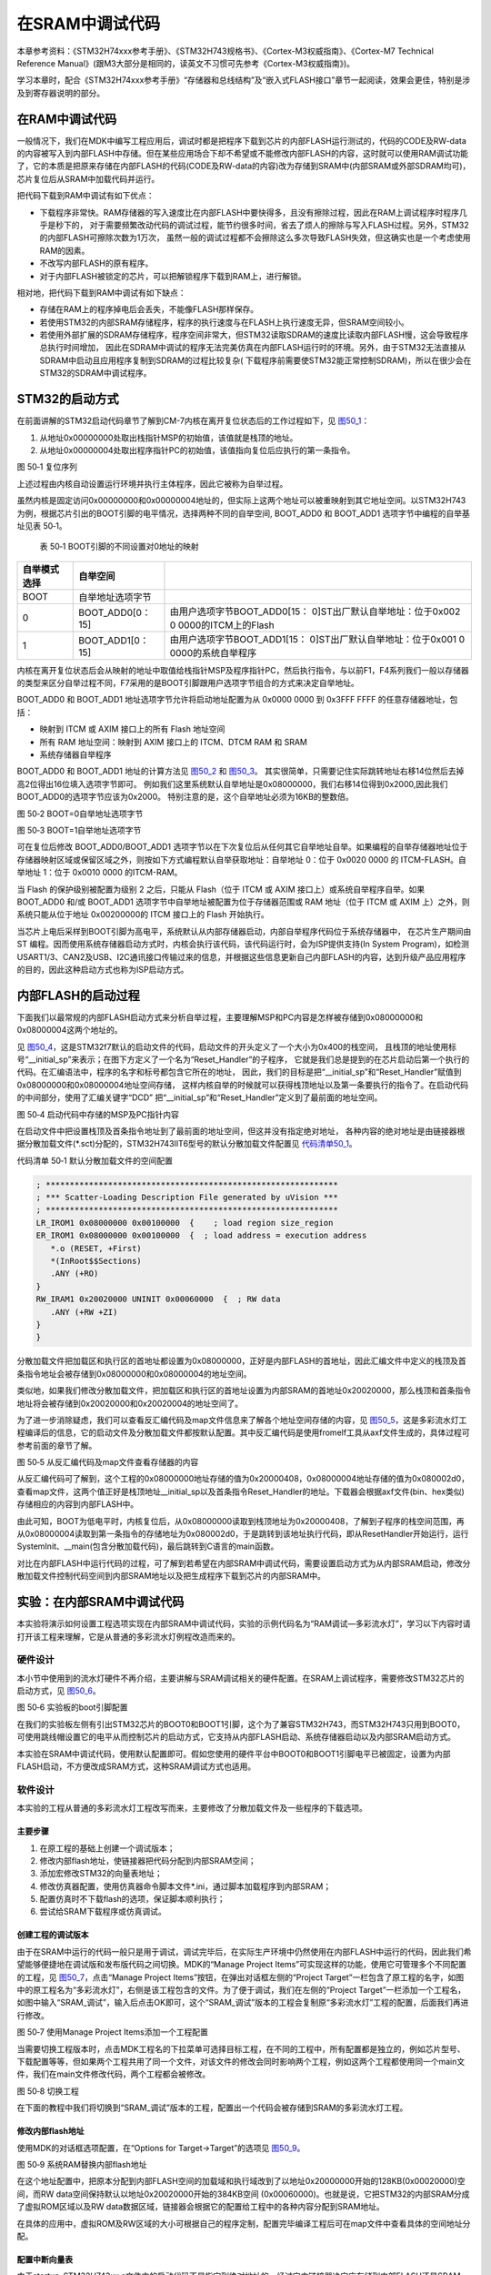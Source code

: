 在SRAM中调试代码
----------------

本章参考资料：《STM32H74xxx参考手册》、《STM32H743规格书》、《Cortex-M3权威指南》、《Cortex-M7
Technical Reference
Manual》(跟M3大部分是相同的，读英文不习惯可先参考《Cortex-M3权威指南》)。

学习本章时，配合《STM32H74xxx参考手册》“存储器和总线结构”及“嵌入式FLASH接口”章节一起阅读，效果会更佳，特别是涉及到寄存器说明的部分。

在RAM中调试代码
~~~~~~~~~~~~~~~

一般情况下，我们在MDK中编写工程应用后，调试时都是把程序下载到芯片的内部FLASH运行测试的，代码的CODE及RW-data的内容被写入到内部FLASH中存储。但在某些应用场合下却不希望或不能修改内部FLASH的内容，这时就可以使用RAM调试功能了，它的本质是把原来存储在内部FLASH的代码(CODE及RW-data的内容)改为存储到SRAM中(内部SRAM或外部SDRAM均可)，芯片复位后从SRAM中加载代码并运行。

把代码下载到RAM中调试有如下优点：

-  下载程序非常快。RAM存储器的写入速度比在内部FLASH中要快得多，且没有擦除过程，因此在RAM上调试程序时程序几乎是秒下的，
   对于需要频繁改动代码的调试过程，能节约很多时间，省去了烦人的擦除与写入FLASH过程。另外，STM32的内部FLASH可擦除次数为1万次，
   虽然一般的调试过程都不会擦除这么多次导致FLASH失效，但这确实也是一个考虑使用RAM的因素。

-  不改写内部FLASH的原有程序。

-  对于内部FLASH被锁定的芯片，可以把解锁程序下载到RAM上，进行解锁。

相对地，把代码下载到RAM中调试有如下缺点：

-  存储在RAM上的程序掉电后会丢失，不能像FLASH那样保存。

-  若使用STM32的内部SRAM存储程序，程序的执行速度与在FLASH上执行速度无异，但SRAM空间较小。

-  若使用外部扩展的SDRAM存储程序，程序空间非常大，但STM32读取SDRAM的速度比读取内部FLASH慢，这会导致程序总执行时间增加，
   因此在SDRAM中调试的程序无法完美仿真在内部FLASH运行时的环境。另外，由于STM32无法直接从SDRAM中启动且应用程序复制到SDRAM的过程比较复杂(
   下载程序前需要使STM32能正常控制SDRAM)，所以在很少会在STM32的SDRAM中调试程序。

STM32的启动方式
~~~~~~~~~~~~~~~

在前面讲解的STM32启动代码章节了解到CM-7内核在离开复位状态后的工作过程如下，见
图50_1_：

(1) 从地址0x00000000处取出栈指针MSP的初始值，该值就是栈顶的地址。

(2) 从地址0x00000004处取出程序指针PC的初始值，该值指向复位后应执行的第一条指令。

.. image:: media/image1.png
   :align: center
   :alt: 图 50‑1 复位序列
   :name: 图50_1

图 50‑1 复位序列

上述过程由内核自动设置运行环境并执行主体程序，因此它被称为自举过程。

虽然内核是固定访问0x00000000和0x00000004地址的，但实际上这两个地址可以被重映射到其它地址空间。以STM32H743为例，根据芯片引出的BOOT引脚的电平情况，选择两种不同的自举空间,
BOOT_ADD0 和 BOOT_ADD1 选项字节中编程的自举基址见表 50‑1。

    表 50‑1 BOOT引脚的不同设置对0地址的映射

+--------------+------------------+---------------------------------+
| 自举模式选择 |     自举空间     |                                 |
+==============+==================+=================================+
| BOOT         | 自举地址选项字节 |                                 |
+--------------+------------------+---------------------------------+
| 0            | BOOT_ADD0[0：15] | 由用户选项字节BOOT_ADD0[15：    |
|              |                  | 0]ST出厂默认自举地址：位于0x002 |
|              |                  | 0                               |
|              |                  | 0000的ITCM上的Flash             |
+--------------+------------------+---------------------------------+
| 1            | BOOT_ADD1[0：15] | 由用户选项字节BOOT_ADD1[15：    |
|              |                  | 0]ST出厂默认自举地址：位于0x001 |
|              |                  | 0                               |
|              |                  | 0000的系统自举程序              |
+--------------+------------------+---------------------------------+

内核在离开复位状态后会从映射的地址中取值给栈指针MSP及程序指针PC，然后执行指令，与以前F1，F4系列我们一般以存储器的类型来区分自举过程不同，F7采用的是BOOT引脚跟用户选项字节组合的方式来决定自举地址。

BOOT_ADD0 和 BOOT_ADD1 地址选项字节允许将启动地址配置为从 0x0000 0000 到
0x3FFF FFFF 的任意存储器地址，包括：

-  映射到 ITCM 或 AXIM 接口上的所有 Flash 地址空间

-  所有 RAM 地址空间：映射到 AXIM 接口上的 ITCM、DTCM RAM 和 SRAM

-  系统存储器自举程序

BOOT_ADD0 和 BOOT_ADD1 地址的计算方法见 图50_2_ 和 图50_3_。
其实很简单，只需要记住实际跳转地址右移14位然后去掉高2位得出16位填入选项字节即可。
例如我们这里系统默认自举地址是0x08000000，我们右移14位得到0x2000,因此我们BOOT_ADD0的选项字节应该为0x2000。
特别注意的是，这个自举地址必须为16KB的整数倍。

.. image:: media/image2.png
   :align: center
   :alt: 图 50‑2 BOOT=0自举地址选项字节
   :name: 图50_2

图 50‑2 BOOT=0自举地址选项字节

.. image:: media/image3.png
   :align: center
   :alt: 图 50‑3 BOOT=1自举地址选项字节
   :name: 图50_3

图 50‑3 BOOT=1自举地址选项字节

可在复位后修改 BOOT_ADD0/BOOT_ADD1
选项字节以在下次复位后从任何其它自举地址自举。如果编程的自举存储器地址位于存储器映射区域或保留区域之外，则按如下方式编程默认自举获取地址：自举地址
0：位于 0x0020 0000 的 ITCM-FLASH。自举地址 1：位于 0x0010 0000 的ITCM-RAM。

当 Flash 的保护级别被配置为级别 2 之后，只能从 Flash（位于 ITCM 或 AXIM
接口上）或系统自举程序自举。如果 BOOT_ADD0 和/或 BOOT_ADD1
选项字节中自举地址被配置为位于存储器范围或 RAM 地址（位于 ITCM 或 AXIM
上）之外，则系统只能从位于地址 0x00200000的 ITCM 接口上的 Flash
开始执行。

当芯片上电后采样到BOOT引脚为高电平，系统默认从内部存储器启动，内部自举程序代码位于系统存储器中，
在芯片生产期间由 ST
编程。因而使用系统存储器启动方式时，内核会执行该代码，该代码运行时，会为ISP提供支持(In
System
Program)，如检测USART1/3、CAN2及USB、I2C通讯接口传输过来的信息，并根据这些信息更新自己内部FLASH的内容，达到升级产品应用程序的目的，因此这种启动方式也称为ISP启动方式。

内部FLASH的启动过程
~~~~~~~~~~~~~~~~~~~

下面我们以最常规的内部FLASH启动方式来分析自举过程，主要理解MSP和PC内容是怎样被存储到0x08000000和0x08000004这两个地址的。

见 图50_4_，这是STM32f7默认的启动文件的代码，启动文件的开头定义了一个大小为0x400的栈空间，
且栈顶的地址使用标号“__initial_sp”来表示；在图下方定义了一个名为“Reset_Handler”的子程序，
它就是我们总是提到的在芯片启动后第一个执行的代码。在汇编语法中，程序的名字和标号都包含它所在的地址，
因此，我们的目标是把“__initial_sp”和“Reset_Handler”赋值到0x08000000和0x08000004地址空间存储，
这样内核自举的时候就可以获得栈顶地址以及第一条要执行的指令了。在启动代码的中间部分，使用了汇编关键字“DCD”
把“__initial_sp”和“Reset_Handler”定义到了最前面的地址空间。

.. image:: media/image4.png
   :align: center
   :alt: 图 50‑4 启动代码中存储的MSP及PC指针内容
   :name: 图50_4

图 50‑4 启动代码中存储的MSP及PC指针内容

在启动文件中把设置栈顶及首条指令地址到了最前面的地址空间，但这并没有指定绝对地址，
各种内容的绝对地址是由链接器根据分散加载文件(\*.sct)分配的，STM32H743IIT6型号的默认分散加载文件配置见
代码清单50_1_。

代码清单 50‑1 默认分散加载文件的空间配置

.. code-block::
   :name: 代码清单50_1

   ; *************************************************************
   ; *** Scatter-Loading Description File generated by uVision ***
   ; *************************************************************
   LR_IROM1 0x08000000 0x00100000  {    ; load region size_region
   ER_IROM1 0x08000000 0x00100000  {  ; load address = execution address
      *.o (RESET, +First)
      *(InRoot$$Sections)
      .ANY (+RO)
   }
   RW_IRAM1 0x20020000 UNINIT 0x00060000  {  ; RW data
      .ANY (+RW +ZI)
   }
   }

分散加载文件把加载区和执行区的首地址都设置为0x08000000，正好是内部FLASH的首地址，因此汇编文件中定义的栈顶及首条指令地址会被存储到0x08000000和0x08000004的地址空间。

类似地，如果我们修改分散加载文件，把加载区和执行区的首地址设置为内部SRAM的首地址0x20020000，那么栈顶和首条指令地址将会被存储到0x20020000和0x20020004的地址空间了。

为了进一步消除疑虑，我们可以查看反汇编代码及map文件信息来了解各个地址空间存储的内容，见
图50_5_，这是多彩流水灯工程编译后的信息，它的启动文件及分散加载文件都按默认配置。其中反汇编代码是使用fromelf工具从axf文件生成的，具体过程可参考前面的章节了解。

.. image:: media/image5.png
   :align: center
   :alt: 图 50‑5 从反汇编代码及map文件查看存储器的内容
   :name: 图50_5

图 50‑5 从反汇编代码及map文件查看存储器的内容

从反汇编代码可了解到，这个工程的0x08000000地址存储的值为0x20000408，0x08000004地址存储的值为0x080002d0，查看map文件，这两个值正好是栈顶地址__initial_sp以及首条指令Reset_Handler的地址。下载器会根据axf文件(bin、hex类似)存储相应的内容到内部FLASH中。

由此可知，BOOT为低电平时，内核复位后，从0x08000000读取到栈顶地址为0x20000408，了解到子程序的栈空间范围，再从0x08000004读取到第一条指令的存储地址为0x080002d0，于是跳转到该地址执行代码，即从ResetHandler开始运行，运行SystemInit、__main(包含分散加载代码)，最后跳转到C语言的main函数。

对比在内部FLASH中运行代码的过程，可了解到若希望在内部SRAM中调试代码，需要设置启动方式为从内部SRAM启动，修改分散加载文件控制代码空间到内部SRAM地址以及把生成程序下载到芯片的内部SRAM中。

实验：在内部SRAM中调试代码
~~~~~~~~~~~~~~~~~~~~~~~~~~

本实验将演示如何设置工程选项实现在内部SRAM中调试代码，实验的示例代码名为“RAM调试—多彩流水灯”，学习以下内容时请打开该工程来理解，它是从普通的多彩流水灯例程改造而来的。

硬件设计
^^^^^^^^

本小节中使用到的流水灯硬件不再介绍，主要讲解与SRAM调试相关的硬件配置。在SRAM上调试程序，需要修改STM32芯片的启动方式，见
图50_6_。

.. image:: media/image6.png
   :align: center
   :alt: 图 50‑6 实验板的boot引脚配置
   :name: 图50_6

图 50‑6 实验板的boot引脚配置

在我们的实验板左侧有引出STM32芯片的BOOT0和BOOT1引脚，这个为了兼容STM32H743，而STM32H743只用到BOOT0，可使用跳线帽设置它的电平从而控制芯片的启动方式，它支持从内部FLASH启动、系统存储器启动以及内部SRAM启动方式。

本实验在SRAM中调试代码，使用默认配置即可。假如您使用的硬件平台中BOOT0和BOOT1引脚电平已被固定，设置为内部FLASH启动，不方便改成SRAM方式，这种SRAM调试方式也适用。

软件设计
^^^^^^^^

本实验的工程从普通的多彩流水灯工程改写而来，主要修改了分散加载文件及一些程序的下载选项。

主要步骤
''''''''

(1) 在原工程的基础上创建一个调试版本；

(2) 修改内部flash地址，使链接器把代码分配到内部SRAM空间；

(3) 添加宏修改STM32的向量表地址；

(4) 修改仿真器配置，使用仿真器命令脚本文件*.ini，通过脚本加载程序到内部SRAM；

(5) 配置仿真时不下载flash的选项，保证脚本顺利执行；

(6) 尝试给SRAM下载程序或仿真调试。

创建工程的调试版本
''''''''''''''''''

由于在SRAM中运行的代码一般只是用于调试，调试完毕后，在实际生产环境中仍然使用在内部FLASH中运行的代码，因此我们希望能够便捷地在调试版和发布版代码之间切换。MDK的“Manage
Project Items”可实现这样的功能，使用它可管理多个不同配置的工程，见
图50_7_，点击“Manage Project Items”按钮，在弹出对话框左侧的“Project
Target”一栏包含了原工程的名字，如图中的原工程名为“多彩流水灯”，右侧是该工程包含的文件。为了便于调试，我们在左侧的“Project
Target”一栏添加一个工程名，如图中输入“SRAM_调试”，输入后点击OK即可，这个“SRAM_调试”版本的工程会复制原“多彩流水灯”工程的配置，后面我们再进行修改。

.. image:: media/image7.png
   :align: center
   :alt: 图 50‑7 使用Manage Project Items添加一个工程配置
   :name: 图50_7

图 50‑7 使用Manage Project Items添加一个工程配置

当需要切换工程版本时，点击MDK工程名的下拉菜单可选择目标工程，在不同的工程中，所有配置都是独立的，例如芯片型号、下载配置等等，但如果两个工程共用了同一个文件，对该文件的修改会同时影响两个工程，例如这两个工程都使用同一个main文件，我们在main文件修改代码，两个工程都会被修改。

.. image:: media/image8.png
   :align: center
   :alt: 图 50‑8 切换工程
   :name: 图50_8

图 50‑8 切换工程

在下面的教程中我们将切换到“SRAM_调试”版本的工程，配置出一个代码会被存储到SRAM的多彩流水灯工程。

修改内部flash地址
'''''''''''''''''

使用MDK的对话框选项配置，在“Options for Target->Target”的选项见 图50_9_。

.. image:: media/image9.png
   :align: center
   :alt: 图 50‑9 系统RAM替换内部flash地址
   :name: 图50_9

图 50‑9 系统RAM替换内部flash地址

在这个地址配置中，把原本分配到内部FLASH空间的加载域和执行域改到了以地址0x20000000开始的128KB(0x00020000)空间，而RW
data空间保持默认以地址0x20020000开始的384KB空间
(0x00060000)。也就是说，它把STM32的内部SRAM分成了虚拟ROM区域以及RW
data数据区域，链接器会根据它的配置给工程中的各种内容分配到SRAM地址。

在具体的应用中，虚拟ROM及RW区域的大小可根据自己的程序定制，配置完毕编译工程后可在map文件中查看具体的空间地址分配。

配置中断向量表
''''''''''''''

由于startup_STM32H743xx.s文件中的启动代码不是指定到绝对地址的，经过它由链接器决定应存储到内部FLASH还是SRAM，所以SRAM版本工程中的启动文件不需要作任何修改。

重点在于启动文件定义的中断向量表被存储到内部FLASH和内部SRAM时，这两种情况对内核的影响是不同的，
内核会根据它的“向量表偏移寄存器VTOR”配置来获取向量表，即中断服务函数的入口。
VTOR寄存器是由启动文件中Reset_Handle中调用的库函数SystemInit配置的，见 代码清单50_2_。

代码清单 50‑2 SystemInit函数(system_STM32f7xx.c文件)

.. code-block:: c
   :name: 代码清单50_2

   /**
   * @brief  Setup the microcontroller system
   *   Initialize the Embedded Flash Interface, the PLL and update the
   *         SystemFrequency variable.
   * @param  None
   * @retval None
   */
   void SystemInit(void)
   {
   /* ..其它代码部分省略 */

   /* Configure the Vector Table location add offset address ----*/
   #ifdef VECT_TAB_SRAM
   SCB->VTOR = RAMDTCM_BASE | VECT_TAB_OFFSET; /* 向量表存储在SRAM */
   #else
   SCB->VTOR = FLASH_BASE | VECT_TAB_OFFSET; /* 向量表存储在内部FLASH */
   #endif
   }

代码中根据是否存储宏定义VECT_TAB_SRAM来决定VTOR的配置，默认情况下代码中没有定义宏VECT_TAB_SRAM，所以VTOR默认情况下指示向量表是存储在内部FLASH空间的。

由于本工程的分散加载文件配置，在启动文件中定义的中断向量表会被分配到SRAM空间，所以我们要定义这个宏，使得SystemInit函数修改VTOR寄存器，向内核指示向量表被存储到内部SRAM空间了，见
图50_10_，在“Options for Target-> c/c++
->Define”框中输入宏VECT_TAB_SRAM，注意它与其它宏之间要使用英文逗号分隔开。

.. image:: media/image10.png
   :align: center
   :alt: 图 50‑10 在c/c++编译选项中加入宏VECT_TAB_SRAM
   :name: 图50_10

图 50‑10 在c/c++编译选项中加入宏VECT_TAB_SRAM

配置完成后重新编译工程，即可生成存储到SRAM空间地址的代码指令。

仿真配置
''''''''

假如您使用的硬件平台中BOOT0和BOOT1引脚电平已被固定，设置为内部FLASH启动，不方便改成SRAM方式，可以使用如下方法配置调试选项实现在SRAM调试：

(1) 见 图50_11_，在“Options for Target->Debug”对话框中取消勾选“Load
    Application at startup”选项。点击“Initialization
    File”文本框右侧的文件浏览按钮，在弹出的对话框中新建一个名为“Debug_RAM.ini”的文件；

.. image:: media/image11.png
   :align: center
   :alt: 图 50‑11 新建一个ini文件
   :name: 图50_11

图 50‑11 新建一个ini文件

(1) 在Debug_RAM.ini文件中输入如 代码清单50_3_ 中的内容。

代码清单 50‑3 Debug_RAM.ini文件内容

.. code-block:: c
   :name: 代码清单50_3

   /***********************************************************/
   /* Debug_RAM.ini: Initialization File for Debugging from Internal RAM         */
   /******************************************************/
   /* This file is part of the uVision/ARM development tools.                    */
   /* Copyright (c) 2005-2014 Keil Software. All rights reserved.                */
   /* This software may only be used under the terms of a valid, current,        */
   /* end user licence from KEIL for a compatible version of KEIL software       */
   /*development tools. Nothing else gives you the right to use this software  */
   /***************************************************/

   FUNC void Setup (void) {
      SP = _RDWORD(0x20000000); // 设置栈指针SP，把0x20000000地址中的内容赋值到SP。
      PC = _RDWORD(0x20000004); // 设置程序指针PC，把0x20000004地址中的内容赋值到PC。
      XPSR = 0x01000000;                    // 设置状态寄存器指针xPSR
      _WDWORD(0xE000ED08, 0x20000000);  // Setup Vector Table Offset Register
   }

   LOAD %L INCREMENTAL                    // 下载axf文件到RAM
   Setup();                           //调用上面定义的setup函数设置运行环境

   g, main   //跳转到main函数

上述配置过程是控制MDK执行仿真器的脚本文件Debug_RAM.ini，而该脚本文件在下载了程序到SRAM后，初始化了SP指针(即MSP)和PC指针分别指向了0x20000000和0x20000004，这样的操作等效于从SRAM复位。

配置仿真时不下载flash固件
'''''''''''''''''''''''''

由于SRAM调试是基于虚拟ROM即内部SRAM，所以芯片不需要下载固件更新目标的flash，这个选项一定要取消，否则脚本无法正常运行，固件是通过脚本文件直接加载到内存的。

.. image:: media/image12.png
   :align: center
   :alt: 图 50‑12 取消在仿真时更新设备选项
   :name: 图50_12

图 50‑12 取消在仿真时更新设备选项

有了这样的配置，即使BOOT0和BOOT1引脚不设置为SRAM启动也能正常仿真了，仿真前记住要先编译。特别注意的是，点击仿真按钮把程序下载到SRAM然后按复位是不能全速运行的(这种运行方式脱离了仿真器的控制，SP和PC指针无法被初始化指向SRAM)。

上述Debug_RAM.ini文件是从STM32f7的MDK芯片包里复制过来的，若您感兴趣可到MDK安装目录搜索该文件名，该文件的语法可以从MDK的帮助手册的“µVision
User's Guide->Debug Commands”章节学习。
